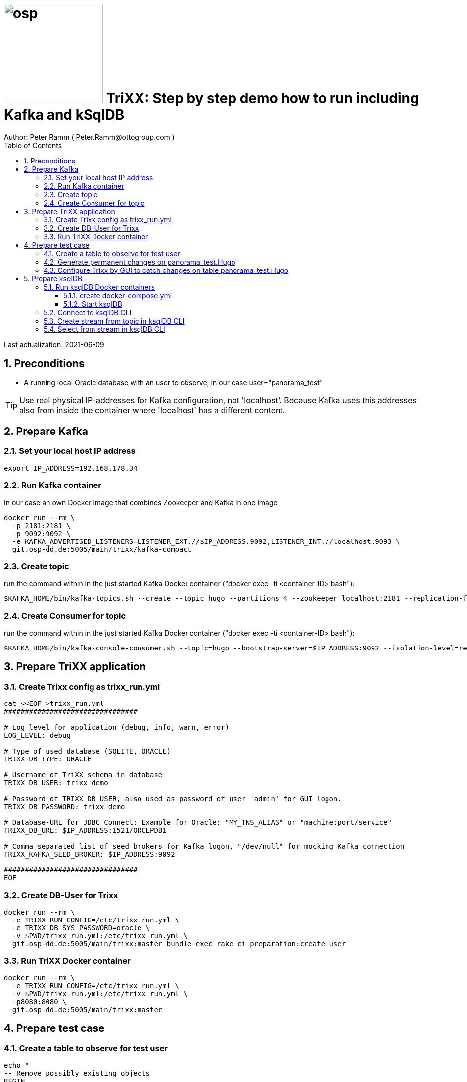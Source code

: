 = image:osp.png[float="left" width=200 ] TriXX: Step by step demo how to run including Kafka and kSqlDB =
Author: Peter Ramm ( Peter.Ramm@ottogroup.com )
:Author Initials: PR
:toc:
:toclevels: 4
:icons:
:imagesdir: ./images
:numbered:
:sectnumlevels: 6
:homepage: https://www.osp.de
:title-logo-image: osp.png

Last actualization: 2021-06-09

== Preconditions ==
- A running local Oracle database with an user to observe, in our case user="panorama_test"

TIP: Use real physical IP-addresses for Kafka configuration, not 'localhost'. Because Kafka uses this addresses also from inside the container where 'localhost' has a different content.

== Prepare Kafka ==
=== Set your local host IP address ===
----
export IP_ADDRESS=192.168.178.34
----

=== Run Kafka container ===
In our case an own Docker image that combines Zookeeper and Kafka in one image
----
docker run --rm \
  -p 2181:2181 \
  -p 9092:9092 \
  -e KAFKA_ADVERTISED_LISTENERS=LISTENER_EXT://$IP_ADDRESS:9092,LISTENER_INT://localhost:9093 \
  git.osp-dd.de:5005/main/trixx/kafka-compact
----

=== Create topic ===
run the command within in the just started Kafka Docker container ("docker exec -ti <container-ID> bash"):
----
$KAFKA_HOME/bin/kafka-topics.sh --create --topic hugo --partitions 4 --zookeeper localhost:2181 --replication-factor 1
----

=== Create Consumer for topic ===
run the command within in the just started Kafka Docker container ("docker exec -ti <container-ID> bash"):
----
$KAFKA_HOME/bin/kafka-console-consumer.sh --topic=hugo --bootstrap-server=$IP_ADDRESS:9092 --isolation-level=read_committed
----


== Prepare TriXX application ==

=== Create Trixx config as trixx_run.yml ===
----
cat <<EOF >trixx_run.yml
################################

# Log level for application (debug, info, warn, error)
LOG_LEVEL: debug

# Type of used database (SQLITE, ORACLE)
TRIXX_DB_TYPE: ORACLE

# Username of TriXX schema in database
TRIXX_DB_USER: trixx_demo

# Password of TRIXX_DB_USER, also used as password of user 'admin' for GUI logon.
TRIXX_DB_PASSWORD: trixx_demo

# Database-URL for JDBC Connect: Example for Oracle: "MY_TNS_ALIAS" or "machine:port/service"
TRIXX_DB_URL: $IP_ADDRESS:1521/ORCLPDB1

# Comma separated list of seed brokers for Kafka logon, "/dev/null" for mocking Kafka connection
TRIXX_KAFKA_SEED_BROKER: $IP_ADDRESS:9092

################################
EOF
----

=== Create DB-User for Trixx ===
----
docker run --rm \
  -e TRIXX_RUN_CONFIG=/etc/trixx_run.yml \
  -e TRIXX_DB_SYS_PASSWORD=oracle \
  -v $PWD/trixx_run.yml:/etc/trixx_run.yml \
  git.osp-dd.de:5005/main/trixx:master bundle exec rake ci_preparation:create_user
----

=== Run TriXX Docker container ===
----
docker run --rm \
  -e TRIXX_RUN_CONFIG=/etc/trixx_run.yml \
  -v $PWD/trixx_run.yml:/etc/trixx_run.yml \
  -p8080:8080 \
  git.osp-dd.de:5005/main/trixx:master
----

== Prepare test case ==

=== Create a table to observe for test user ===
----
echo "
-- Remove possibly existing objects
BEGIN
  FOR Rec IN (SELECT 1 FROM User_Tables WHERE Table_Name = 'HUGO') LOOP
    EXECUTE IMMEDIATE 'DROP TABLE HUGO';
  END LOOP;
  FOR Rec IN (SELECT 1 FROM User_Sequences WHERE Sequence_Name = 'HUGO_SEQ') LOOP
    EXECUTE IMMEDIATE 'DROP SEQUENCE HUGO_SEQ';
  END LOOP;
END;
/

CREATE TABLE Panorama_Test.Hugo (
       ID          NUMBER PRIMARY KEY,
       Name        VARCHAR2(30),
       Start_Date  DATE);
CREATE SEQUENCE Hugo_Seq;
GRANT SELECT ON Hugo TO Public;
GRANT FLASHBACK ON Hugo TO Public;
" | sqlplus panorama_test/panorama_test@$IP_ADDRESS:1521/ORCLPDB1
----

=== Generate permanent changes on panorama_test.Hugo ===
----
echo "
  BEGIN
    LOOP
      INSERT INTO Hugo (ID, Name, Start_Date) VALUES (Hugo_Seq.NextVal, 'Name '||Hugo_Seq.Currval, SYSDATE);
      COMMIT;
      DBMS_SESSION.SLEEP(1);
    END LOOP;
  END;
/
" | sqlplus panorama_test/panorama_test@localhost:1521/ORCLPDB1
----


=== Configure Trixx by GUI to catch changes on table panorama_test.Hugo ===
- Open TriXX application in browser: http://localhost:8080
- first login with user "admin" and passwort of DB-user for TriXX
- create your own personal user, choose a DB-user for authentication
- authenticate user for a schema including deployment grant
- Logout as 'admin', connect with this personal user
- Configure events for table panorama_test.Hugo
- generate triggers
- watch what happens in Kafka consumer and ksqlDB

== Prepare ksqlDB ==
=== Run ksqlDB Docker containers ===


==== create docker-compose.yml ====
----
cat <<EOF >docker-compose.yml
---
version: '2'

services:
  ksqldb-server:
    image: confluentinc/ksqldb-server:0.11.0
    hostname: ksqldb-server
    container_name: ksqldb-server
    ports:
      - "8088:8088"
    environment:
      KSQL_LISTENERS: http://0.0.0.0:8088
      KSQL_BOOTSTRAP_SERVERS: $IP_ADDRESS:9092
      KSQL_KSQL_LOGGING_PROCESSING_STREAM_AUTO_CREATE: "true"
      KSQL_KSQL_LOGGING_PROCESSING_TOPIC_AUTO_CREATE: "true"

  ksqldb-cli:
    image: confluentinc/ksqldb-cli:0.11.0
    container_name: ksqldb-cli
    depends_on:
      - ksqldb-server
    entrypoint: /bin/sh
    tty: true
EOF
----

==== Start ksqlDB ====
----
docker-compose up
----

=== Connect to ksqlDB CLI ===
----
docker exec -it ksqldb-cli ksql http://ksqldb-server:8088
----

=== Create stream from topic in ksqlDB CLI ===
----
CREATE STREAM hugo_stream (msg_key VARCHAR KEY,
                           id INTEGER,
                           schema VARCHAR,
                           tablename VARCHAR,
                           operation VARCHAR,
                           timestamp VARCHAR,
                           new STRUCT<NAME VARCHAR, ID INTEGER, START_DATE VARCHAR>)
  WITH (kafka_topic='hugo', value_format='JSON');
----

=== Select from stream in ksqlDB CLI ===
----
SELECT id, schema, tablename, operation, timestamp, new->NAME,
  new->ID, new->Start_Date FROM hugo_stream EMIT CHANGES;
----


